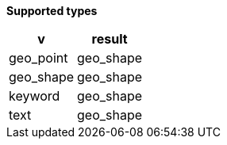 // This is generated by ESQL's AbstractFunctionTestCase. Do no edit it.

*Supported types*

[%header.monospaced.styled,format=dsv,separator=|]
|===
v | result
geo_point | geo_shape
geo_shape | geo_shape
keyword | geo_shape
text | geo_shape
|===
